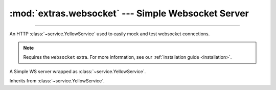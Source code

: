 :mod:`extras.websocket` --- Simple Websocket Server
=========================================================

.. module:: extras.websocket
    :synopsis: Simple Websocket Server.

-------

An HTTP :class:`~service.YellowService` used to easily mock and test websocket connections.

.. deprecated:: 0.6.6
    Use :class:`~extras.http_server.webserver` instead.

.. note::

    Requires the ``websocket`` extra. For more information, see our :ref:`installation guide <installation>`.

.. code-block::
    :caption: Setting up an example websocket server

    service = WebsocketService()
    # Let's write "Hello!" to the websocket upon connection to the "/hello"
    # endpoint:
    service.add("Hello!", "/hello")
    # We'll also make a simple echo endpoint:
    @service.route("/echo")
    def echo(websocket):
        data = None
        while True:
            # Yield sends out the data, and waits for incoming data.
            data = yield data

    service.start()

.. class:: WebsocketService()

    A Simple WS server wrapped as :class:`~service.YellowService`.

    Inherits from :class:`~service.YellowService`.

    .. attribute:: port
        :type: int

        Read-only attribute denoting the websocket port of the service.

    .. property:: local_url
        :type: str

        Full URL to access the WS Server from localhost (including port).

    .. property:: container_url
        :type: str

        Full URL to access the WS Server from inside a locally-running
        container (including port).

    .. method:: add(side_effect, path=None, *, regex=None)

        Add a new route to the service.

        :param side_effect: The response for when the route is accessed, can be one of:

            * A primitive value, one of ::class:`str`, :class:`bytes`, :class:`bytearray` or :class:`memoryview`, which
              will be sent to the client and the connection closed.
            * The ``None`` primiitve, indicating that the websocket should close.
            * An iterable of any combination of the above primitive types, which will be sent one by one to the client,
              waiting for messages between any two.
            * A :class:`~collections.abc.Callable` which will be called with the `Simple Websocket
              <https://github.com/pikhovkin/simple-websocket-server>`_ object as the argument. The function should
              return a primitive value, the value will be sent to the client and the connection closed.
            * A :class:`~collections.abc.Callable` which returns a :term:`generator`. The callable will be called with the
              `Simple Websocket <https://github.com/pikhovkin/simple-websocket-server>`_ object as the argument. The
              generator should yield primitive values, which will be sent to the client and between receiving data.

        :param str | None path: The path to match the route against. Omit if using regex.
        :param regex: The path pattern to match the route against. Omit if using path.
        :type regex: :class:`str` | :class:`~typing.Pattern`\[:class:`str`] | :data:`None`

        .. note::

            exactly one of ``path`` or ``regex`` must be specified.

        :raises RuntimeError: If the path already exists.

    .. method:: route(path = None, *, regex = None)

        A decorator to add a route to the service.

        .. code-block:: python

            @service.route("/echo")
            def echo(websocket):
                data = None
                while True:
                    data = yield data

        `path` and `regex` parameters are the same as :meth:`.add`.

    .. method:: set(side_effect, path=None, *, regex=None)

        Set a new route or replace an existing route to the service.

        Parameters are the same as :meth:`.add`.

    .. method:: patch(side_effect, path=None, regex=None) -> typing.ContextManager

        returns a context manager that adds a route to the service on entry and removes it on exit.

        Parameters are the same as :meth:`.add`.

    .. method:: remove(path = None, *, regex = None)

        Remove a route from the service.

        :param str | None path: The path of the route that was previously inserted. Omit if using regex.
        :param regex: The path pattern of the route that was previously inserted. Omit if using path.
        :type regex: :class:`str` | :class:`~typing.Pattern`\[:class:`str`] | :data:`None`

        .. note::

            exactly one of ``path`` or ``regex`` must be specified.

        :raises KeyError:  if the route is not found.

    .. method:: clear()

        Remove all routes from the service.




